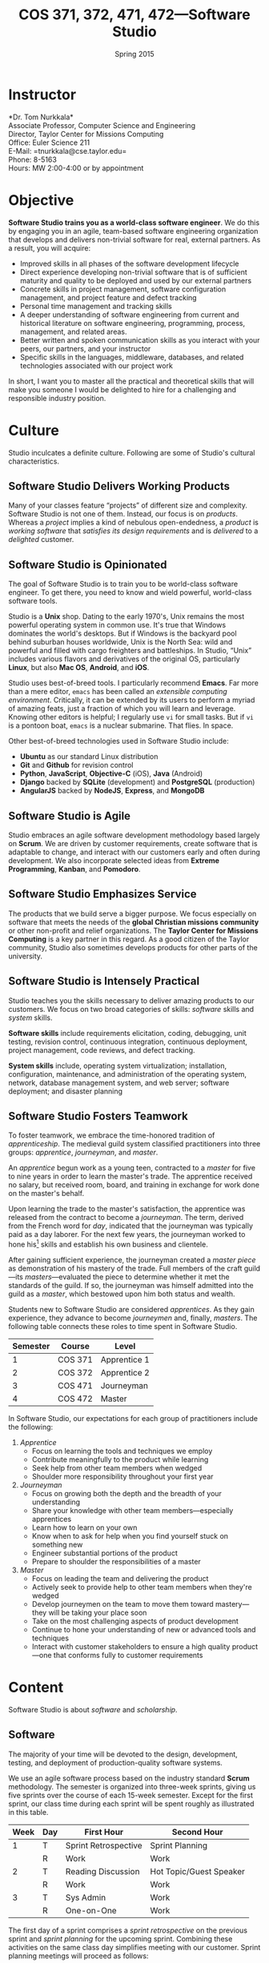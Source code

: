 #+TITLE: COS 371, 372, 471, 472---Software Studio
#+DATE: Spring 2015

#+STARTUP: indent
#+OPTIONS: toc:nil author:nil ':t

#+LATEX_CLASS: syllabus
#+LATEX_HEADER: \usepackage{booktabs}
#+LATEX_HEADER: \usepackage[margin=1.5in]{geometry}
#+LATEX_HEADER: \usepackage{lastpage}
#+LATEX_HEADER: \usepackage{fancyhdr}
#+LATEX_HEADER: \pagestyle{fancy}
#+LATEX_HEADER: \lhead{COS 371, 372, 471, 472---Software Studio}
#+LATEX_HEADER: \chead{}
#+LATEX_HEADER: \rhead{Course Syllabus}
#+LATEX_HEADER: \lfoot{Spring 2015}
#+LATEX_HEADER: \cfoot{}
#+LATEX_HEADER: \rfoot{Page \thepage\ of \pageref{LastPage}}
#+LATEX_HEADER: \renewcommand{\headrulewidth}{0.4pt}
#+LATEX_HEADER: \renewcommand{\footrulewidth}{0.4pt}
#+LATEX_HEADER: \renewcommand\maketitle\relax

* Instructor
*Dr. Tom Nurkkala*\\
Associate Professor, Computer Science and Engineering\\
Director, Taylor Center for Missions Computing\\
Office: Euler Science 211\\
E-Mail: =tnurkkala@cse.taylor.edu=\\
Phone: 8-5163\\
Hours: MW 2:00-4:00 or by appointment\\

* Objective
*Software Studio trains you as a world-class software engineer*.
We do this by engaging you in an agile, team-based software engineering organization
that develops and delivers non-trivial software for real, external partners.
As a result, you will acquire:
+ Improved skills in all phases of the software development lifecycle
+ Direct experience developing non-trivial software that is of sufficient maturity and
  quality to be deployed and used by our external partners
+ Concrete skills in project management, software configuration management, and project
  feature and defect tracking
+ Personal time management and tracking skills
+ A deeper understanding of software engineering from current and historical literature on
  software engineering, programming, process, management, and related areas.
+ Better written and spoken communication skills as you interact with your peers, our
  partners, and your instructor
+ Specific skills in the languages, middleware, databases, and related technologies
  associated with our project work
In short, I want you to master all the practical and theoretical skills
that will make you someone I would be delighted to hire
for a challenging and responsible industry position.

* Culture
Studio inculcates a definite culture.
Following are some of Studio's cultural characteristics.

** Software Studio Delivers Working Products

Many of your classes feature "projects" of different size and complexity.
Software Studio is not one of them.
Instead, our focus is on /products/.
Whereas a /project/ implies a kind of nebulous open-endedness,
a /product/ is
/working software/
that /satisfies its design requirements/
and is /delivered/ to a /delighted/ customer.

** Software Studio is Opinionated
The goal of Software Studio is to train you to be world-class software engineer.
To get there, you need to know and wield powerful, world-class software tools.

Studio is a *Unix* shop.
Dating to the early 1970's,
Unix remains the most powerful operating system in common use.
It's true that Windows dominates the world's desktops.
But if Windows is the backyard pool behind suburban houses worldwide,
Unix is the North Sea: wild and powerful and
filled with cargo freighters and battleships.
In Studio, "Unix" includes various flavors and derivatives of the original OS,
particularly *Linux*, but also *Mac OS*, *Android*, and *iOS*.

Studio uses best-of-breed tools.
I particularly recommend *Emacs*.
Far more than a mere editor,
=emacs= has been called an /extensible computing environment/.
Critically, it can be extended by its users to perform a myriad of amazing feats,
just a fraction of which you will learn and leverage.
Knowing other editors is helpful; I regularly use =vi= for small tasks.
But if =vi= is a pontoon boat,
=emacs= is a nuclear submarine. That flies. In space.

Other best-of-breed technologies used in Software Studio include:
+ *Ubuntu* as our standard Linux distribution
+ *Git* and *Github* for revision control
+ *Python*, *JavaScript*, *Objective-C* (iOS), *Java* (Android)
+ *Django* backed by *SQLite* (development) and *PostgreSQL* (production)
+ *AngularJS* backed by *NodeJS*, *Express*, and *MongoDB*
** Software Studio is Agile
Studio embraces an agile software development methodology
based largely on *Scrum*.
We are driven by customer requirements,
create software that is adaptable to change,
and interact with our customers early and often during development.
We also incorporate selected ideas from *Extreme Programming*,
*Kanban*, and *Pomodoro*.
** Software Studio Emphasizes Service
The products that we build serve a bigger purpose.
We focus especially on software that meets the needs
of the *global Christian missions community*
or other non-profit and relief organizations.
The *Taylor Center for Missions Computing*
is a key partner in this regard.
As a good citizen of the Taylor community,
Studio also sometimes develops products for other parts of the university.
** Software Studio is Intensely Practical
Studio teaches you the skills necessary
to deliver amazing products to our customers.
We focus on two broad categories of skills:
/software/ skills and /system/ skills.

*Software skills* include requirements elicitation, coding, debugging, unit testing,
revision control, continuous integration, continuous deployment,
project management, code reviews, and defect tracking.

*System skills* include, operating system virtualization; installation, configuration,
maintenance, and administration of the operating system, network, database management
system, and web server; software deployment; and disaster planning
** Software Studio Fosters Teamwork
To foster teamwork,
we embrace the time-honored tradition of /apprenticeship/.
The medieval guild system classified practitioners into three groups:
/apprentice/, /journeyman/, and /master/.

An /apprentice/ begun work as a young teen,
contracted to a /master/ for five to nine years
in order to learn the master's trade.
The apprentice received no salary, but received room, board, and training
in exchange for work done on the master's behalf.

Upon learning the trade to the master's satisfaction,
the apprentice was released from the contract to become a /journeyman/.
The term, derived from the French word for /day/,
indicated that the journeyman was typically paid as a day laborer.
For the next few years,
the journeyman worked to hone
his[fn::Almost all participants in the medieval trades were men.]
skills and establish his own business and clientele.

After gaining sufficient experience,
the journeyman created a /master piece/
as demonstration of his mastery of the trade.
Full members of the craft guild---its /masters/---evaluated the piece
to determine whether it met the standards of the guild.
If so, the journeyman was himself admitted into the guild as a /master/,
which bestowed upon him both status and wealth.

Students new to Software Studio are considered /apprentices/.
As they gain experience, they advance to become /journeymen/ and, finally, /masters/.
The following table connects these roles to time spent in Software Studio.

#+ATTR_LATEX: :booktabs t
| Semester | Course  | Level        |
|----------+---------+--------------|
|        1 | COS 371 | Apprentice 1 |
|        2 | COS 372 | Apprentice 2 |
|        3 | COS 471 | Journeyman   |
|        4 | COS 472 | Master       |

In Software Studio, our expectations for each group of practitioners
include the following:
1. /Apprentice/
   + Focus on learning the tools and techniques we employ
   + Contribute meaningfully to the product while learning
   + Seek help from other team members when wedged
   + Shoulder more responsibility throughout your first year
2. /Journeyman/
   + Focus on growing both the depth and the breadth of your understanding
   + Share your knowledge with other team members---especially apprentices
   + Learn how to learn on your own
   + Know when to ask for help when you find yourself stuck on something new
   + Engineer substantial portions of the product
   + Prepare to shoulder the responsibilities of a master
3. /Master/
   + Focus on leading the team and delivering the product
   + Actively seek to provide help to other team members when they're wedged
   + Develop journeymen on the team to move them
     toward mastery---they will be taking your place soon
   + Take on the most challenging aspects of product development
   + Continue to hone your understanding of new or advanced tools and techniques
   + Interact with customer stakeholders to ensure a high quality product---one that
     conforms fully to customer requirements
* Content
Software Studio is about /software/ and /scholarship/.
** Software
The majority of your time will be devoted to the design, development,
testing, and deployment of production-quality software systems.

We use an agile software process based on the industry standard *Scrum* methodology.
The semester is organized into three-week sprints,
giving us five sprints over the course of each 15-week semester.
Except for the first sprint, our class time during each sprint will be spent roughly as
illustrated in this table.

#+ATTR_LATEX: :booktabs t
| Week | Day | First Hour           | Second Hour             |
|------+-----+----------------------+-------------------------|
|    1 | T   | Sprint Retrospective | Sprint Planning         |
|      | R   | Work                 | Work                    |
|------+-----+----------------------+-------------------------|
|    2 | T   | Reading Discussion   | Hot Topic/Guest Speaker |
|      | R   | Work                 | Work                    |
|------+-----+----------------------+-------------------------|
|    3 | T   | Sys Admin            | Work                    |
|      | R   | One-on-One           | Work                    |

The first day of a sprint comprises
a /sprint retrospective/ on the previous sprint
and /sprint planning/ for the upcoming sprint.
Combining these activities on the same class day
simplifies meeting with our customer.
Sprint planning meetings will proceed as follows:
1. Customer confirms that the top stories on the backlog
   are indeed the top priority for implementation in the sprint.
2. Senior members of the team (journeymen, masters) are assigned as owners for each story
   in the sprint.
3. For each story, the story owner will:
   1. Estimate the story duration and enter the duration into the task tracker.
   2. Break the story into tasks.
   3. Assign owners to tasks.
4. For each task, the task owner will estimate task duration and enter it into the task tracker.
No work should begin on a story until all these steps are completed.
Our goal is to complete all the steps in class on the day of sprint planning.

The single largest activity during class time is doing actual /work/ on the project.
Other activities during the sprint are as follows.
+ A /reading discussion/ of a paper or other reading that I will assign at the beginning
  of the sprint.
+ A /hot topic/ relevant to the class, the project, or to software development in general.
  Our speaker may be me, a member of the team, or a guest speaker.
+ Because you must know not only how to build a software system,
  but also how to deploy and administer it, each sprint will include
  a key topic related to /system administration/.
+ On the last class day of a sprint,
  I will chat individually with each of you in a /one-on-one/ meeting
  that will last 5--10 minutes.

At the beginning of the semester,
we will spend one week on introduction and on-boarding activities,
followed by a two-week "mini-sprint" as shown in this table.

#+ATTR_LATEX: :booktabs t
| Week | Day | First Hour          | Second Hour             |
|------+-----+---------------------+-------------------------|
|    1 | T   | Course Introduction | On-boarding             |
|      | R   | On-boarding         |                         |
|------+-----+---------------------+-------------------------|
|    2 | T   | Sprint Planning     |                         |
|      | R   | Work                | Work                    |
|------+-----+---------------------+-------------------------|
|    3 | T   | Reading Discussion  | Hot Topic/Guest Speaker |
|      | R   | One-on-One          | Work                    |

During /on-boarding/, the entire team focuses on getting up to speed with the development
environment, tools, and processes to be employed during the semester. New students
(Apprentice 1) will each be assigned a senior member of the team (Master or Journeyman) as
a mentor. The mentor is responsible to ensure that the apprentice has the proper
environment and tools available, and that he or she understands all aspects of the
development process sufficiently in order to begin contributing meaningfully to the
product at the beginning of the mini-sprint.
** Scholarship
The /reading discussion/ and /hot topic/ activities mentioned above
add to your /scholarly understanding/ through
reading, discussion, and special speakers.
Readings for the course can be either classic or current papers, magazine articles,
and book chapters that address critical issues in software engineering.  Reading topics
include requirements, design, construction, testing, maintenance, configuration, quality
management, process, methods, and ethics.
* Mechanics
** Attendance
Physical attendance is required. I will be in class each day, and I expect you to be there
also. In general, I am very understanding about students who must miss class due to a
sanctioned Taylor activity, job interview, family emergency, and the like. If possible,
let me know in advance if you will not be in class. I will work with you to arrange
make-up instruction, homework, quizzes, etc.

** Moodle
The Computer Science and Engineering department uses Moodle as our Learning Management
System. The URL for Moodle is https://moodle.cse.taylor.edu.
To sign on to the course site for the first time, you will need an enrollment key.
The key for this course is =nerds4christ=.

You are responsible for checking Moodle regularly to keep up with assignment due dates and
other announcements posted to the site. For due dates, the Moodle calendar is your friend.

* Evaluation

Grades are assigned as follows.
Details for each grade item appears below.

#+ATTR_LATEX: :booktabs t
| Course Work          | Weight |
|----------------------+--------|
|                      | <r>    |
| Time Log             |    25% |
| Software Development |    25% |
| Teamwork             |    10% |
| Scholarship          |    15% |
| Final Deliverables   |    25% |
|----------------------+--------|
| Total                |   100% |

Refer to my /Periodic Table of the Grades/ (on Moodle) for my standard grading scheme.
I reserve the right to award a higher grade than strictly earned;
outstanding attendance and class participation figure prominently in such decisions.

** Time Log

Across campus, the expectation is that for each hour of course credit,
you will spend one hour in class and two hours working outside of class.
Because SWS is a four-credit class,
the weekly expected workload is /twelve hours/ (including class time).

You will be responsible for tracking your time spent in the in-class lab
and working on your team project.
Your weekly time log will include:
+ Date, start time, stop time
+ Duration
+ Task

** Software Development

I will evaluate your software development by:
+ Observation of your software development practices and process
  during class.
+ Inspection of source code and documentation
  submitted to the revision control system.
  I will look for:
  - Code organization, structure, and clarity
  - Sound use of design patterns
  - Good coding practices, adherence to common standards, naming, etc.
  - Appropriate code reuse (no duplicate code, use of libraries, etc.)
  - Separation of concerns (e.g., UI, logic, persistence)
  - Complete test coverage, ease of test execution
  - Clear, concise, and sufficient internal documentation (comments)
+ Installation and execution of those portions of the software
  to which you contributed.

** Teamwork

I will evaluate you on your participation as a member of the project team.
A good team member will exhibit the behaviors outlined above for
his or her corresponding level in the class.

** Scholarship

You must demonstrate comprehension and application of the
scholarly material we cover in class.
Evidence I will look for includes:
+ Demonstrated understanding of reading assignments through
  coherent comments and questions during discussion
+ Full participation in classroom discussions of papers and
  special topics, and with guest speakers
+ Willingness to present on special topics or to share
  your knowledge in classroom discussion

** Final Deliverables (COS 371, 372, and 471)
Write a paper about your personal experience in Software Studio this term. The goal of
this paper is not to critique the class, your project, or your team, but to reflect on
your own experience in the class and how you matured as a software engineer.

Your paper should address at least the following questions. As appropriate, include ideas
from the reading and in-class presentations, your individual experience, and your personal
participation on your project.
+ What was the most important knowledge you acquired as it relates to your future as a
  professional software engineer?
+ Similarly, what were the most important skills you acquired or honed?
+ What did you learn about yourself as it relates to being a member of a team?
+ How did your experience in the class speak to your vocational call as a Christ follower?

These questions are not intended to be exhaustive. You are encouraged to reflect in your
paper on any additional insights you gleaned from your experience in the class this term.

Type (double space) your paper. Use good spelling, grammar, punctuation, and
structure. Your paper should be between 1,000 and 1,250 words long.
** Final Deliverables (COS 472)

As partial demonstration of their mastery of the discipline,
/all/ CS&E students complete and present a substantial project
during their senior year. All students are required to:

1. Write a formal paper
2. Deliver a formal presentation
3. Prepare and present a poster

Most students satisfy this degree requirement
through COS 492 (Senior Project).
As a Software Studio student, you are not required to take COS 492;
instead, you satisfy these requirements as part of Software Studio IV.

An important decision that you should make early in your fourth semester of Software
Studio (if not before) is the topic for your paper, presentation, and poster.
You should meet with me no later than mid-term to discuss candidate topics.
Here are some general guidelines:

+ In your first three semesters of Software Studio, you wrote a simple experience paper.
  Your topic for Software Studio IV, however, must be much weightier.
+ You may focus on one or more non-trivial projects that you undertook
  during your time in Software Studio.
+ You may choose as your topic some idea related to Software Studio that was not the
  direct subject of one of your projects.

Following is  detailed guidance on the three key deliverables for
Software Studio IV.

*** Paper

Prepare a formal paper that would be suitable for publication in a professional journal or
for presentation as a report on professional software development. Observe the following
guidelines.

1. You are responsible to determine the appropriate style and topic for your paper. I will
   help.
2. Your paper should be a minimum of eight to ten pages long
   (between 2,000 and 2,500 words).
3. You must submit a draft of your paper three weeks prior to the end of the semester so
   that I have time to review it and you have time to revise it.
4. The paper counts as 15% of your semester grade.
5. The Computer Science and Engineering department will make your paper publically
   available unless doing so would be restricted by the requirements of a journal or
   conference for which your paper is accepted for publication.
6. You are advised to seek writing assistance from the Writing Center, located in the
   Academic Enrichment Center in the library.
7. Your paper will be evaluated on the following criteria.
   + Format and style appropriate to the topic
   + Abstract gives a concise and complete overview of the paper
   + Introduction justifies the utility of the paper and sets out a road map of the body
     of the paper
   + Overview of related work sets the contributions of the paper in context
   + Body clearly communicates the essence of the work reported in the paper, including
     research or engineering methodology, artifacts created, analysis and reporting
     techniques employed, key procedures followed, etc.
   + Concludes with a concise and accurate statement of the research performed,
     development completed, and the specifics and significance of the results obtained
   + Employs correct terminology and notation
   + Uses correct spelling and grammar and reads clearly and cohesively; written in the
     active voice

*** Presentation

Your ability to prepare and present an oral presentation in a professional setting is a
key element of the course. In particular, it meets part of the Senior Comprehensive
requirements and allows the course to be listed for SP credit. Observe these guidelines.

1. You are responsible to determine the appropriate content, style, and format for your
   presentation. I will help.
2. Your presentation should include professional-grade supporting visual materials.
3. You must submit a draft of your presentation outline and visual materials three weeks
   prior to the end of the semester so that I have time to review them and you have time
   to revise them.
4. Faculty and students of the department will be invited and encouraged to attend your
   presentation.
5. The presentation counts as 15% of your semester grade.
6. Your presentation will be evaluated on the following criteria.
   + Duration not to exceed 30 minutes, including audience Q&A
   + Quality of visual material
   + Appropriate mannerisms, eye contact, etc.
   + Spoken fluency, conciseness, and cohesiveness
   + Minimal verbal noise ("um," "like," "you know," etc.)
   + Appropriate attire
   + Proper use of terminology and grammar
   + Sufficient coverage of salient ideas relevant to your topic
   + Understandability and appropriateness of material to the target audience

*** Poster

You will prepare a poster describing your work and present the poster to visitors who
attend a poster session held by the department. Read, study, and evaluate past students'
posters (displayed at various locations around the department) to get a better idea of
what is expected of yours.

Guidelines for the poster are as follows.

1. Use a clean, clear layout that employs good layout and design, clear fonts, meaningful
   colors, etc.
2. Employ graphics (photos, illustrations, charts, graphs, figures, etc.) that enhance the
   poster's message.
3. Make evident the topic of your poster and the contributions that your work in the area
   has made.
4. Present your ideas logically and clearly so that your poster can be understood by a
   reader whether you are there to explain it or not.

Observe these guidelines from our system administrators on the preparation of your poster.

+ Most students use PowerPoint, although Adobe Illustrator is better designed to do
  large-format printing. We can print from most apps that can print (Photoshop, Word,
  Excel, Open Office, etc.), and can enlarge prints from page size to whatever poster size
  you need.
+ We can print from PDFs, although we suggest that you provide the original file format if
  you are using an app that we support. We can also print from JPEGs if you simply wish to
  print photos.
+ Our paper widths are 24, 36, and 42 inches. The printer is not capable of printing
  larger than 42 inches. Paper length is variable.
+ Avoid using a dark background unless the dark background is important in conveying your
  message. Dark backgrounds require /large/ amounts of ink, can gunk up the print heads,
  and cost more to print.
+ Visit http://www.swarthmore.edu/NatSci/cpurrin1/posteradvice.htm for sample templates
  that you may wish to use.


* Academic Integrity

As a student at an institution whose goal is to honor Christ in all that it does, I expect
you to uphold the strictest standards of academic integrity. You must do your own work,
cite others when you present their work, and never misrepresent your academic performance
in any way. Violation of these standards stains the reputations of you as a student,
Taylor as an institution, and Jesus as our Lord. Such a violation will result in your
failing the course and other disciplinary action by the University. Refer to the Taylor
catalog for the official statement of these ideas.
